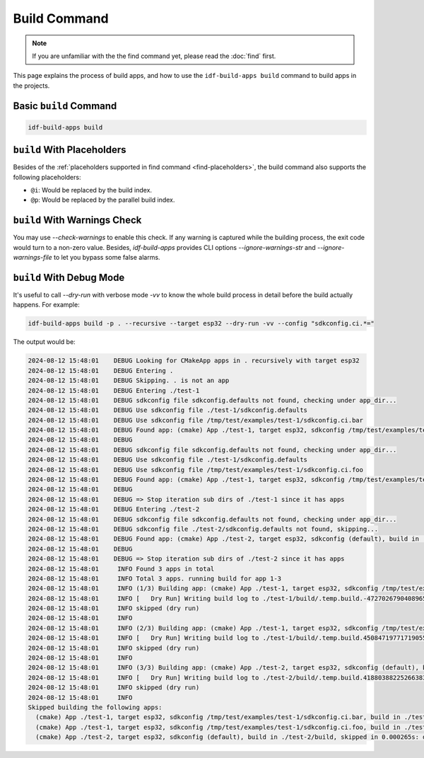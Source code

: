 ###############
 Build Command
###############

.. note::

   If you are unfamiliar with the the find command yet, please read the :doc:`find` first.

This page explains the process of build apps, and how to use the ``idf-build-apps build`` command to build apps in the projects.

*************************
 Basic ``build`` Command
*************************

.. code:: shell

   idf-build-apps build

*****************************
 ``build`` With Placeholders
*****************************

Besides of the :ref:`placeholders supported in find command <find-placeholders>`, the build command also supports the following placeholders:

-  ``@i``: Would be replaced by the build index.
-  ``@p``: Would be replaced by the parallel build index.

*******************************
 ``build`` With Warnings Check
*******************************

You may use `--check-warnings` to enable this check. If any warning is captured while the building process, the exit code would turn to a non-zero value. Besides, `idf-build-apps` provides CLI options `--ignore-warnings-str` and `--ignore-warnings-file` to let you bypass some false alarms.

***************************
 ``build`` With Debug Mode
***************************

It's useful to call `--dry-run` with verbose mode `-vv` to know the whole build process in detail before the build actually happens. For example:

.. code:: shell

   idf-build-apps build -p . --recursive --target esp32 --dry-run -vv --config "sdkconfig.ci.*="

The output would be:

.. code:: text

   2024-08-12 15:48:01    DEBUG Looking for CMakeApp apps in . recursively with target esp32
   2024-08-12 15:48:01    DEBUG Entering .
   2024-08-12 15:48:01    DEBUG Skipping. . is not an app
   2024-08-12 15:48:01    DEBUG Entering ./test-1
   2024-08-12 15:48:01    DEBUG sdkconfig file sdkconfig.defaults not found, checking under app_dir...
   2024-08-12 15:48:01    DEBUG Use sdkconfig file ./test-1/sdkconfig.defaults
   2024-08-12 15:48:01    DEBUG Use sdkconfig file /tmp/test/examples/test-1/sdkconfig.ci.bar
   2024-08-12 15:48:01    DEBUG Found app: (cmake) App ./test-1, target esp32, sdkconfig /tmp/test/examples/test-1/sdkconfig.ci.bar, build in ./test-1/build
   2024-08-12 15:48:01    DEBUG
   2024-08-12 15:48:01    DEBUG sdkconfig file sdkconfig.defaults not found, checking under app_dir...
   2024-08-12 15:48:01    DEBUG Use sdkconfig file ./test-1/sdkconfig.defaults
   2024-08-12 15:48:01    DEBUG Use sdkconfig file /tmp/test/examples/test-1/sdkconfig.ci.foo
   2024-08-12 15:48:01    DEBUG Found app: (cmake) App ./test-1, target esp32, sdkconfig /tmp/test/examples/test-1/sdkconfig.ci.foo, build in ./test-1/build
   2024-08-12 15:48:01    DEBUG
   2024-08-12 15:48:01    DEBUG => Stop iteration sub dirs of ./test-1 since it has apps
   2024-08-12 15:48:01    DEBUG Entering ./test-2
   2024-08-12 15:48:01    DEBUG sdkconfig file sdkconfig.defaults not found, checking under app_dir...
   2024-08-12 15:48:01    DEBUG sdkconfig file ./test-2/sdkconfig.defaults not found, skipping...
   2024-08-12 15:48:01    DEBUG Found app: (cmake) App ./test-2, target esp32, sdkconfig (default), build in ./test-2/build
   2024-08-12 15:48:01    DEBUG
   2024-08-12 15:48:01    DEBUG => Stop iteration sub dirs of ./test-2 since it has apps
   2024-08-12 15:48:01     INFO Found 3 apps in total
   2024-08-12 15:48:01     INFO Total 3 apps. running build for app 1-3
   2024-08-12 15:48:01     INFO (1/3) Building app: (cmake) App ./test-1, target esp32, sdkconfig /tmp/test/examples/test-1/sdkconfig.ci.bar, build in ./test-1/build
   2024-08-12 15:48:01     INFO [   Dry Run] Writing build log to ./test-1/build/.temp.build.-4727026790408965348.log
   2024-08-12 15:48:01     INFO skipped (dry run)
   2024-08-12 15:48:01     INFO
   2024-08-12 15:48:01     INFO (2/3) Building app: (cmake) App ./test-1, target esp32, sdkconfig /tmp/test/examples/test-1/sdkconfig.ci.foo, build in ./test-1/build
   2024-08-12 15:48:01     INFO [   Dry Run] Writing build log to ./test-1/build/.temp.build.4508471977171905517.log
   2024-08-12 15:48:01     INFO skipped (dry run)
   2024-08-12 15:48:01     INFO
   2024-08-12 15:48:01     INFO (3/3) Building app: (cmake) App ./test-2, target esp32, sdkconfig (default), build in ./test-2/build
   2024-08-12 15:48:01     INFO [   Dry Run] Writing build log to ./test-2/build/.temp.build.4188038822526638365.log
   2024-08-12 15:48:01     INFO skipped (dry run)
   2024-08-12 15:48:01     INFO
   Skipped building the following apps:
     (cmake) App ./test-1, target esp32, sdkconfig /tmp/test/examples/test-1/sdkconfig.ci.bar, build in ./test-1/build, skipped in 0.000635s: dry run
     (cmake) App ./test-1, target esp32, sdkconfig /tmp/test/examples/test-1/sdkconfig.ci.foo, build in ./test-1/build, skipped in 0.000309s: dry run
     (cmake) App ./test-2, target esp32, sdkconfig (default), build in ./test-2/build, skipped in 0.000265s: dry run
